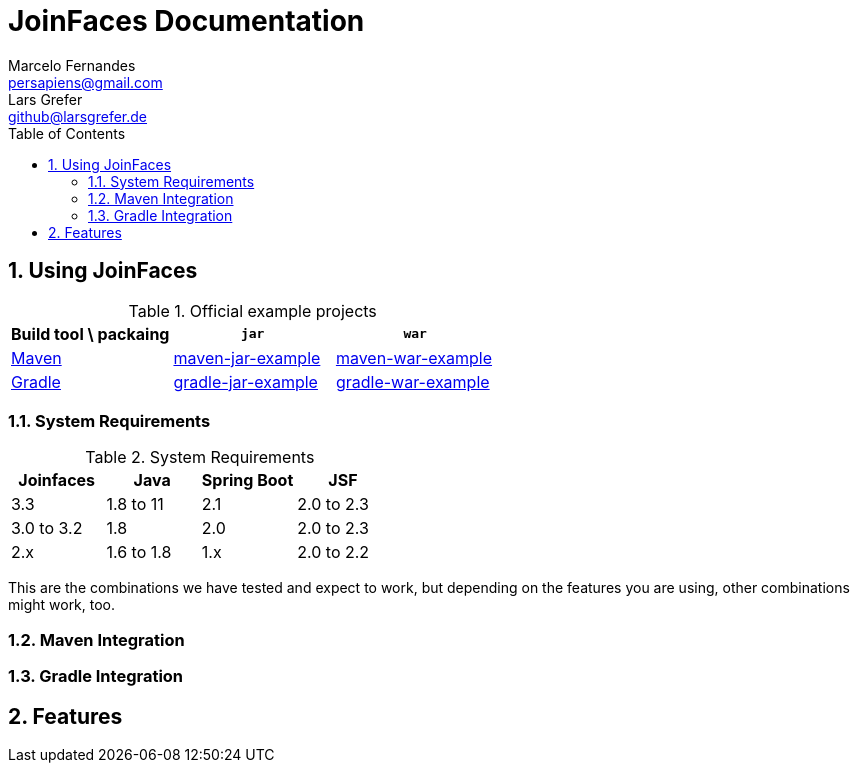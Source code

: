 = JoinFaces Documentation
Marcelo Fernandes <persapiens@gmail.com>; Lars Grefer <github@larsgrefer.de>
:toc: left
:sectnums:
:sectanchors:

== Using JoinFaces

.Official example projects
|===
|Build tool \ packaing |`jar` |`war`

|https://maven.apache.org/[Maven]
|https://github.com/joinfaces/joinfaces-maven-jar-example[maven-jar-example]
|https://github.com/joinfaces/joinfaces-maven-war-example[maven-war-example]

|https://gradle.org/[Gradle]
|https://github.com/joinfaces/joinfaces-gradle-jar-example[gradle-jar-example]
|https://github.com/joinfaces/joinfaces-gradle-war-example[gradle-war-example]

|===

=== System Requirements

.System Requirements
|===
|Joinfaces |Java |Spring Boot |JSF

|3.3        |1.8 to 11  |2.1    |2.0 to 2.3
|3.0 to 3.2 |1.8        |2.0    |2.0 to 2.3
|2.x        |1.6 to 1.8 |1.x    |2.0 to 2.2

|===

This are the combinations we have tested and expect to work, but depending on the features you are using, other combinations might work, too.


=== Maven Integration

=== Gradle Integration

== Features
